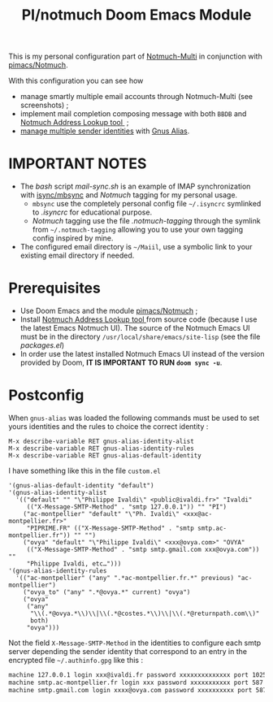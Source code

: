 #+title: PI/notmuch Doom Emacs Module

This is my personal configuration part of
[[https://github.com/pivaldi/notmuch-multi][Notmuch-Multi]] in conjunction with
[[https://github.com/pivaldi/pimacs/notmuch][pimacs/Notmuch]].

With this configuration you can see how
- manage smartly multiple email accounts through Notmuch-Multi (see screenshots) ;
- implement mail completion composing message with both ~BBDB~ and
  [[https://github.com/aperezdc/notmuch-addrlookup-c][Notmuch Address Lookup tool ]] ;
- [[https://notmuchmail.org/emacstips/#index15h2][manage multiple sender identities]]
  with [[https://www.emacswiki.org/emacs/GnusAlias][Gnus Alias]].

* IMPORTANT NOTES
- The /bash/ script [[mail-sync.sh]] is an example of IMAP synchronization with
  [[https://github.com/gburd/isync][isync/mbsync]] and /Notmuch/ tagging for my
  personal usage.
  - ~mbsync~ use the completely personal config file ~~/.isyncrc~ symlinked to
    [[.isyncrc]] for educational purpose.
  - /Notmuch/ tagging use the file [[.notmuch-tagging]] through the symlink from
    ~~/.notmuch-tagging~ allowing you to use your own tagging config inspired by mine.
- The configured email directory is ~~/Maiil~, use a symbolic link to your
  existing email directory if needed.

* Prerequisites
- Use Doom Emacs and the module [[https://github.com/pivaldi/pimacs/notmuch][pimacs/Notmuch]] ;
- Install [[https://github.com/aperezdc/notmuch-addrlookup-c][Notmuch Address Lookup tool ]]
  from source code (because I use the latest Emacs Notmuch UI).
  The source of the Notmuch Emacs UI must be in the directory
  ~/usr/local/share/emacs/site-lisp~ (see the file [[packages.el]])
- In order use the latest installed Notmuch Emacs UI instead of the version
  provided by Doom, *IT IS IMPORTANT TO RUN ~doom sync -u~*.

* Postconfig

When ~gnus-alias~ was loaded the following commands must be used to set yours
identities and the rules to choice the correct identity :

#+begin_src
M-x describe-variable RET gnus-alias-identity-alist
M-x describe-variable RET gnus-alias-identity-rules
M-x describe-variable RET gnus-alias-default-identity
#+end_src

I have something like this in the file ~custom.el~

#+begin_src elisp
 '(gnus-alias-default-identity "default")
 '(gnus-alias-identity-alist
   '(("default" "" "\"Philippe Ivaldi\" <public@ivaldi.fr>" "Ivaldi"
      (("X-Message-SMTP-Method" . "smtp 127.0.0.1")) "" "PI")
     ("ac-montpellier" "default" "\"Ph. Ivaldi\" <xxx@ac-montpellier.fr>"
      "PIPRIME.FR" (("X-Message-SMTP-Method" . "smtp smtp.ac-montpellier.fr")) "" "")
     ("ovya" "default" "\"Philippe Ivaldi\" <xxx@ovya.com>" "OVYA"
      (("X-Message-SMTP-Method" . "smtp smtp.gmail.com xxx@ovya.com")) ""
      "Philippe Ivaldi, etc…")))
 '(gnus-alias-identity-rules
   '(("ac-montpellier" ("any" ".*ac-montpellier.fr.*" previous) "ac-montpellier")
     ("ovya_to" ("any" ".*@ovya.*" current) "ovya")
     ("ovya"
      ("any"
       "\\(.*@ovya.*\\)\\|\\(.*@costes.*\\)\\|\\(.*@returnpath.com\\)"
       both)
      "ovya")))
#+end_src

Not the field ~X-Message-SMTP-Method~ in the identities to configure each smtp server depending
the sender identity that correspond to an entry in the encrypted file
~~/.authinfo.gpg~ like this :

#+begin_src txt
machine 127.0.0.1 login xxx@ivaldi.fr password xxxxxxxxxxxxxx port 1025
machine smtp.ac-montpellier.fr login xxx password xxxxxxxxxxx port 587
machine smtp.gmail.com login xxxx@ovya.com password xxxxxxxxxx port 587
#+end_src

